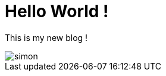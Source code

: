 = Hello World !

This is my new blog !

image::https://codelab-lbernard.github.io/blog/images/simon.JPG[]

:hp-tags: blog, lili, lolo
